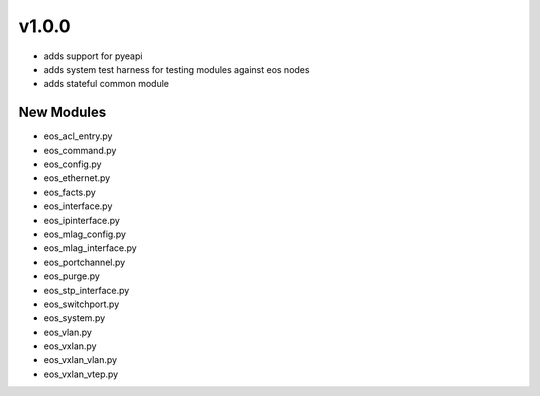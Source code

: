 ######
v1.0.0
######

- adds support for pyeapi 
- adds system test harness for testing modules against eos nodes
- adds stateful common module

***********
New Modules
***********

* eos_acl_entry.py
* eos_command.py
* eos_config.py
* eos_ethernet.py
* eos_facts.py
* eos_interface.py
* eos_ipinterface.py
* eos_mlag_config.py
* eos_mlag_interface.py
* eos_portchannel.py
* eos_purge.py
* eos_stp_interface.py
* eos_switchport.py
* eos_system.py
* eos_vlan.py
* eos_vxlan.py
* eos_vxlan_vlan.py
* eos_vxlan_vtep.py

